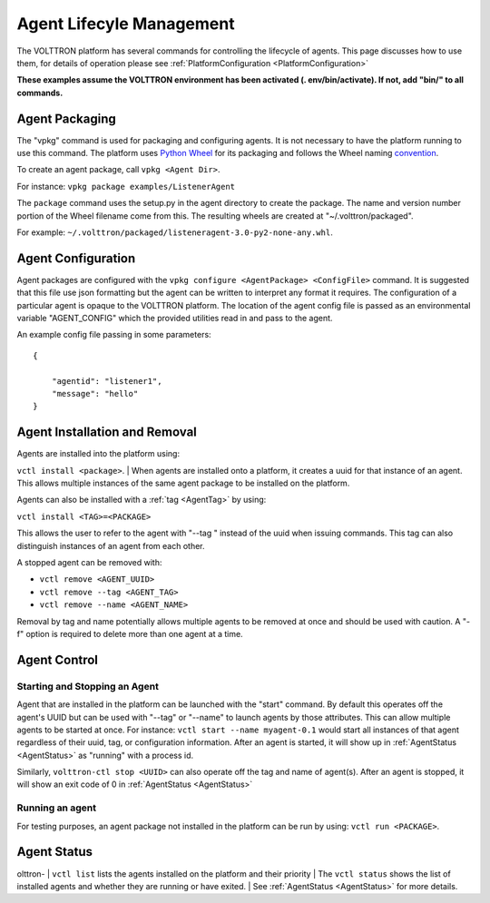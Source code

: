.. _Agent-Lifecycle-Management:

Agent Lifecyle Management
~~~~~~~~~~~~~~~~~~~~~~~~~

The VOLTTRON platform has several commands for controlling the lifecycle
of agents. This page discusses how to use them, for details of operation
please see :ref:`PlatformConfiguration <PlatformConfiguration>`

**These examples assume the VOLTTRON environment has been activated (.
env/bin/activate). If not, add "bin/" to all commands.**

Agent Packaging
===============

The "vpkg" command is used for packaging and configuring agents.
It is not necessary to have the platform running to use this command.
The platform uses `Python Wheel <https://pypi.python.org/pypi/wheel>`__
for its packaging and follows the Wheel naming
`convention <http://legacy.python.org/dev/peps/pep-0427/#file-name-convention>`__.

To create an agent package, call ``vpkg <Agent Dir>``.

For instance: ``vpkg package examples/ListenerAgent``

The ``package`` command uses the setup.py in the agent directory to
create the package. The name and version number portion of the Wheel
filename come from this. The resulting wheels are created at
"~/.volttron/packaged".

For example:
``~/.volttron/packaged/listeneragent-3.0-py2-none-any.whl``.

Agent Configuration
===================

Agent packages are configured with the
``vpkg configure <AgentPackage> <ConfigFile>`` command. It is
suggested that this file use json formatting but the agent can be
written to interpret any format it requires. The configuration of a
particular agent is opaque to the VOLTTRON platform. The location of the
agent config file is passed as an environmental variable "AGENT\_CONFIG"
which the provided utilities read in and pass to the agent.

An example config file passing in some parameters:

::

    {

        "agentid": "listener1",
        "message": "hello"    
    }

Agent Installation and Removal
==============================

| Agents are installed into the platform using:

``vctl install <package>``.
| When agents are installed onto a platform, it creates a uuid for that
instance of an agent. This allows multiple instances of the same agent
package to be installed on the platform.

Agents can also be installed with a :ref:`tag <AgentTag>` by using:

``vctl install <TAG>=<PACKAGE>``

This allows the user to refer to the agent with "--tag " instead of the
uuid when issuing commands. This tag can also distinguish instances of
an agent from each other.

A stopped agent can be removed with:

-  ``vctl remove <AGENT_UUID>``
-  ``vctl remove --tag <AGENT_TAG>``
-  ``vctl remove --name <AGENT_NAME>``

Removal by tag and name potentially allows multiple agents to be removed
at once and should be used with caution. A "-f" option is required to
delete more than one agent at a time.

Agent Control
=============

Starting and Stopping an Agent
------------------------------

Agent that are installed in the platform can be launched with the
"start" command. By default this operates off the agent's UUID but can
be used with "--tag" or "--name" to launch agents by those attributes.
This can allow multiple agents to be started at once. For instance:
``vctl start --name myagent-0.1`` would start all instances of
that agent regardless of their uuid, tag, or configuration information.
After an agent is started, it will show up in
:ref:`AgentStatus <AgentStatus>` as "running" with a process id.

Similarly, ``volttron-ctl stop <UUID>`` can also operate off the tag and
name of agent(s). After an agent is stopped, it will show an exit code
of 0 in :ref:`AgentStatus <AgentStatus>`

Running an agent
----------------

For testing purposes, an agent package not installed in the platform can
be run by using: ``vctl run <PACKAGE>``.

Agent Status
============
olttron-
| ``vctl list`` lists the agents installed on the platform and their priority
| The ``vctl status`` shows the list of installed agents and whether they are running or have exited.
| See :ref:`AgentStatus <AgentStatus>` for more details.

